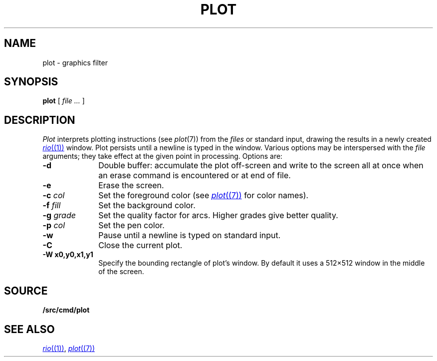 .TH PLOT 1
.SH NAME
plot \- graphics filter
.SH SYNOPSIS
.B plot
[
.I file ...
]
.SH DESCRIPTION
.I Plot
interprets plotting instructions (see
.IR  plot (7))
from the
.I files
or standard input,
drawing the results in a newly created
.MR rio (1)
window.
Plot persists until a newline is typed in the window.
Various options may be interspersed with the
.I file
arguments; they take effect at the given point in processing.
Options are:
.TP "\w'\fL-g \fIgrade\fLXX'u"
.B -d
Double buffer: accumulate the plot off-screen and write to the screen all at once
when an erase command is encountered or at end of file.
.TP
.B -e
Erase the screen.
.TP
.BI -c " col"
Set the foreground color (see
.MR plot (7)
for color names).
.TP
.BI -f " fill"
Set the background color.
.TP
.BI -g " grade"
Set the quality factor for arcs.
Higher grades give better quality.
.TP
.BI -p " col"
Set the pen color.
.TP
.BI -w
Pause until a newline is typed on standard input.
.TP
.B -C
Close the current plot.
.TP
.B -W " x0,y0,x1,y1"
Specify the bounding rectangle of plot's window.
By default it uses a 512×512 window in the
middle of the screen.
.SH SOURCE
.B \*9/src/cmd/plot
.SH "SEE ALSO"
.MR rio (1) ,
.MR plot (7)
